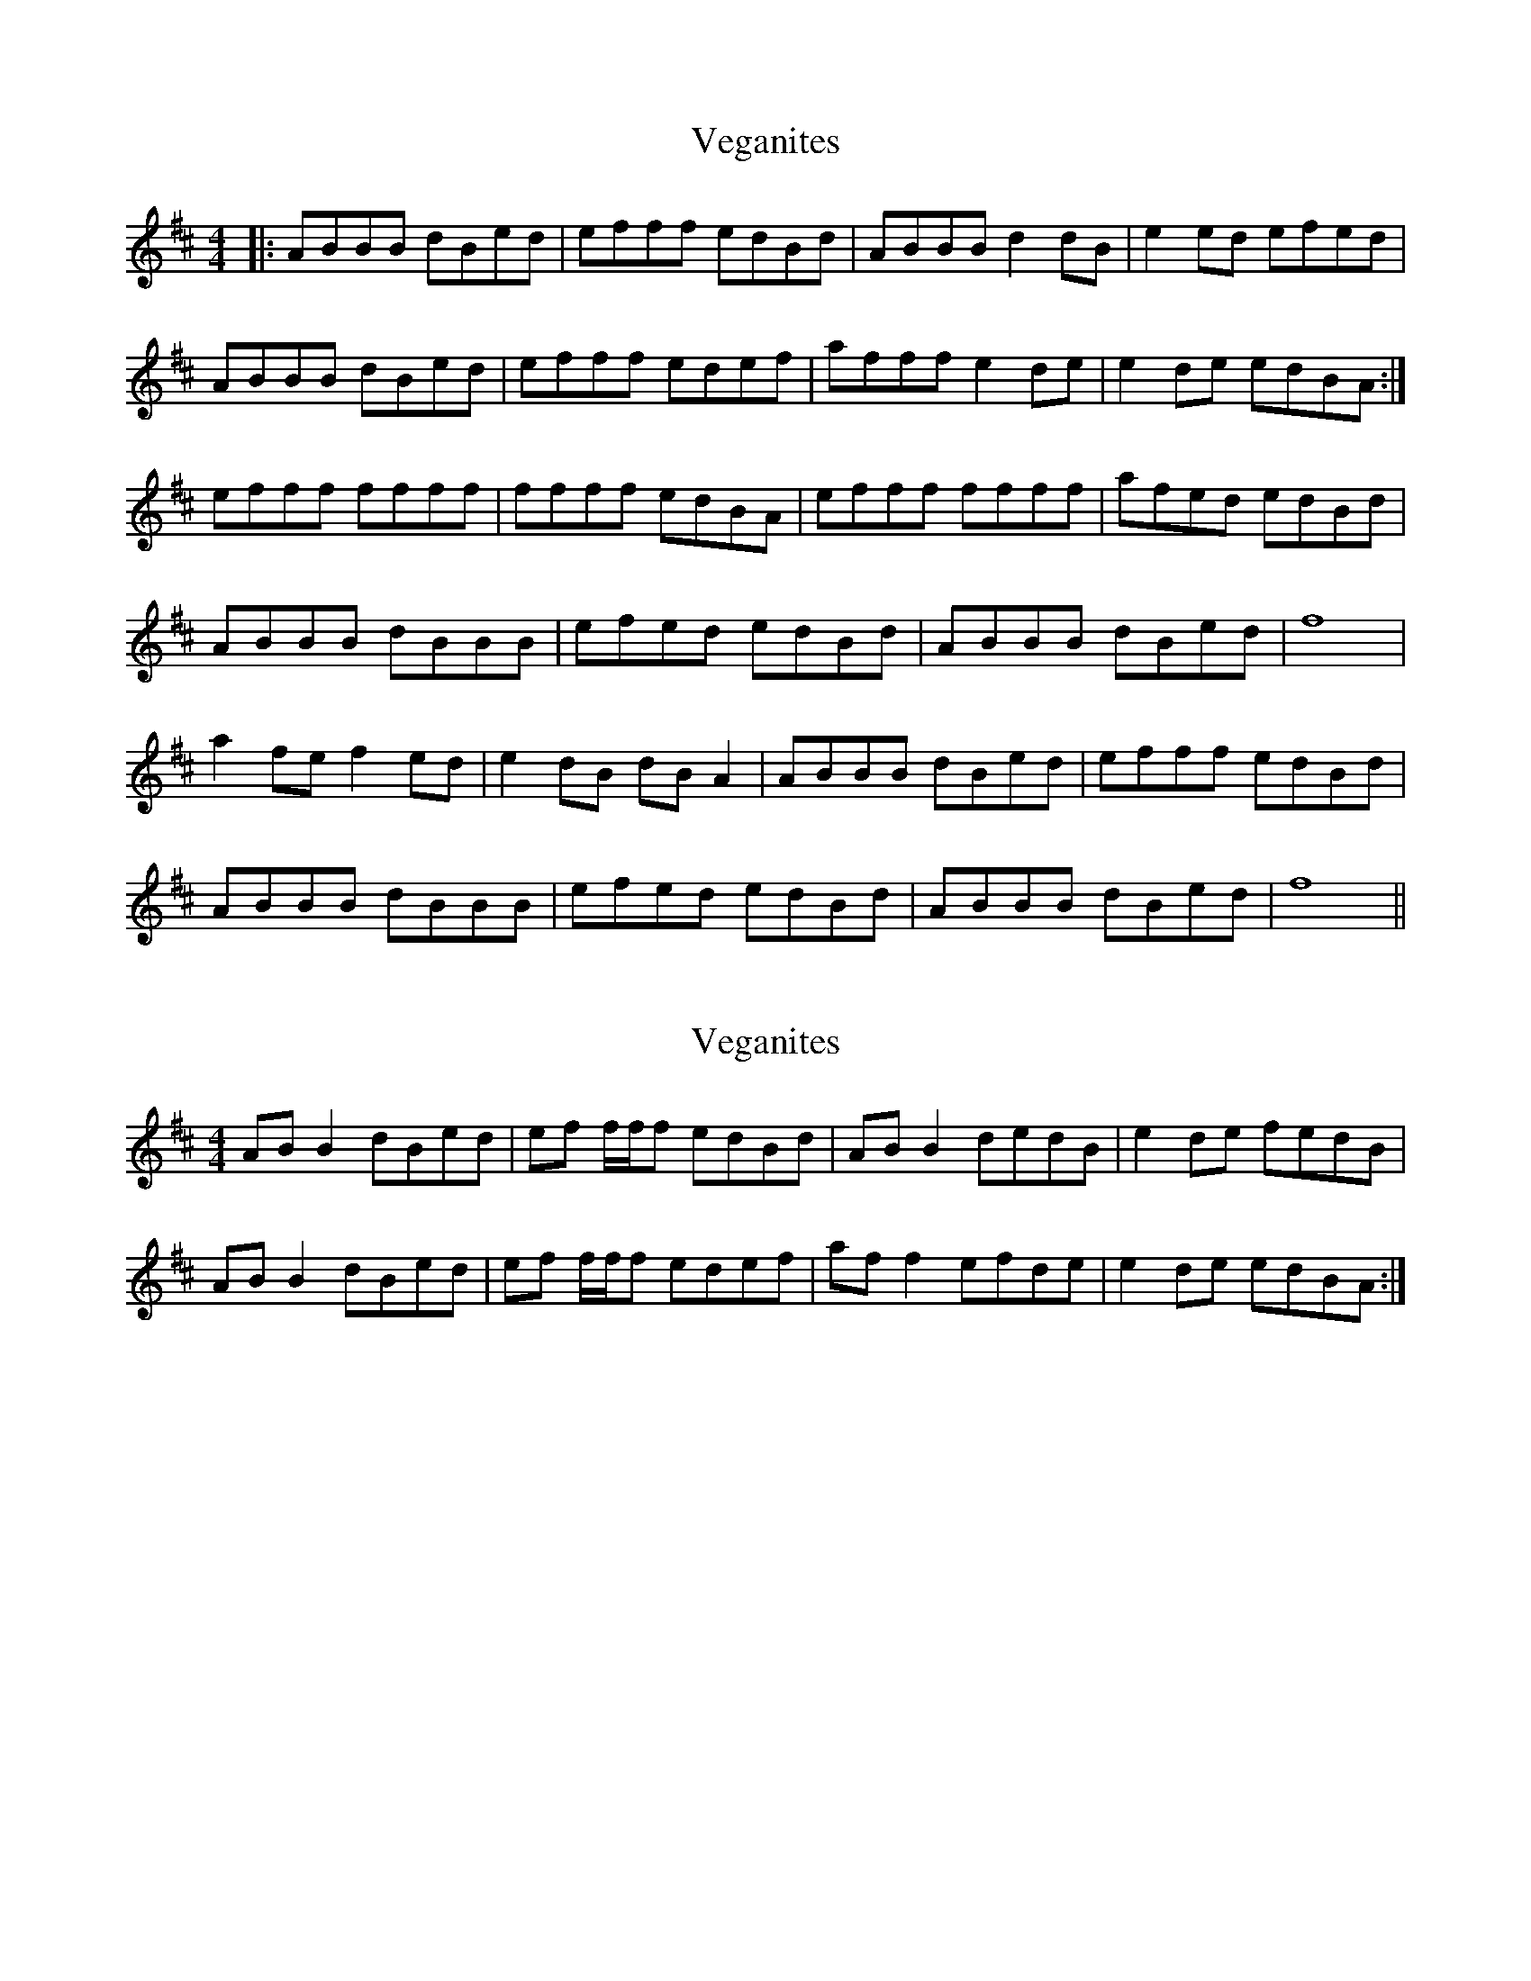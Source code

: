 X: 1
T: Veganites
Z: Hamish TC
S: https://thesession.org/tunes/7021#setting7021
R: reel
M: 4/4
L: 1/8
K: Bmin
|:ABBB dBed|efff edBd|ABBB d2dB|e2ed efed|
ABBB dBed|efff edef|afff e2de|e2de edBA:|
efff ffff|ffff edBA|efff ffff|afed edBd|
ABBB dBBB|efed edBd|ABBB dBed|f8|
a2fe f2ed|e2dB dBA2|ABBB dBed|efff edBd|
ABBB dBBB|efed edBd|ABBB dBed| f8||
X: 2
T: Veganites
Z: Nigel Gatherer
S: https://thesession.org/tunes/7021#setting18607
R: reel
M: 4/4
L: 1/8
K: Bmin
AB B2 dBed | ef f/f/f edBd | AB B2 dedB | e2 de fedB |AB B2 dBed | ef f/f/f edef | af f2 efde | e2de edBA :|
X: 3
T: Veganites
Z: JACKB
S: https://thesession.org/tunes/7021#setting23759
R: reel
M: 4/4
L: 1/8
K: Bmin
|:AB B2 dBed|ef f2 edBd|AB B2 d3B|e3d efed|
AB B2 dBed|ef f2 edef|af f2 e2de|e2de edBA:|
|: ef f2 af f2|ef f2 edBA|ef f2 af f2|afed edBd|
AB B2 dB B2|effd edBd|AB B2 dBed|dBBA B4:|
|:a2fe f2ed|e2dB dBA2|AB B2 dBed|ef f2 edBd|
AB B2 dB B2|effd edBd|AB B2 dBed|1dBBA B4:|2 f8||
